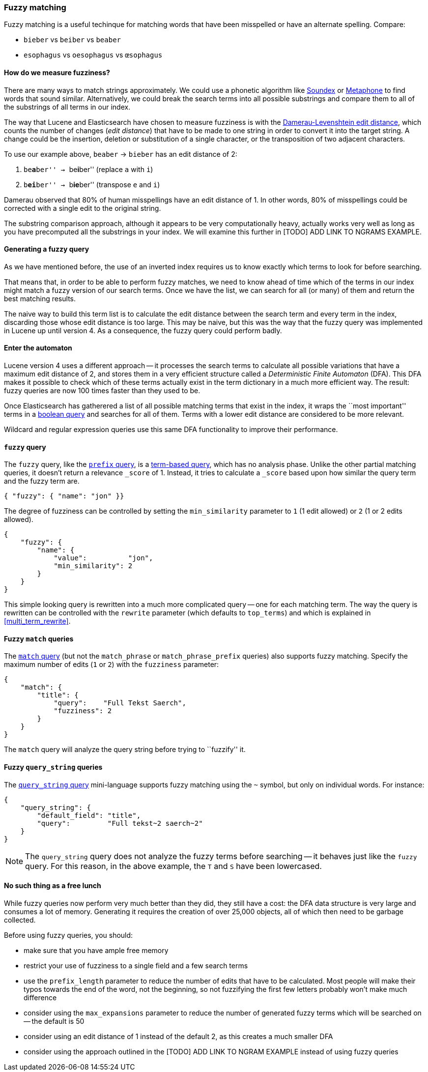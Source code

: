 [[fuzzy_matching]]
=== Fuzzy matching

Fuzzy matching is a useful techinque for matching words that have been
misspelled or have an alternate spelling. Compare:

* `bieber`    vs `beiber`     vs `beaber`
* `esophagus` vs `oesophagus` vs `œsophagus`

==== How do we measure fuzziness?

There are many ways to match strings approximately. We could use a
phonetic algorithm like http://en.wikipedia.org/wiki/Soundex[Soundex] or
http://en.wikipedia.org/wiki/Metaphone:[Metaphone] to find words that sound
similar. Alternatively, we could break the search terms into all possible
substrings and compare them to all of the substrings of all terms in our index.

The way that Lucene and Elasticsearch have chosen to measure fuzziness
is with the
http://en.wikipedia.org/wiki/Damerau%E2%80%93Levenshtein_distance[Damerau-Levenshtein edit distance],
which counts the number of changes (_edit distance_) that have to be made to
one string in order to convert it into the target string.  A change could be
the insertion, deletion or substitution of a single character, or the
transposition of two adjacent characters.

To use our example above, `beaber` -> `bieber` has an edit distance of 2:

1. ``be**a**ber'' -> ``be**i**ber'' (replace `a` with `i`)
2. ``b**ei**ber'' -> ``b**ie**ber'' (transpose `e` and `i`)

Damerau observed that 80% of human misspellings have an edit distance of 1. In
other words, 80% of misspellings could be corrected with a single edit
to the original string.

****
The substring comparison approach, although it appears to be very
computationally heavy, actually works very well as long as you have precomputed
all the substrings in your index.  We will examine this further in [TODO] ADD
LINK TO NGRAMS EXAMPLE.
****

==== Generating a fuzzy query

As we have mentioned before, the use of an inverted index requires us to know
exactly which terms to look for before searching.

That means that, in order to be able to perform fuzzy matches, we need to know
ahead of time which of the terms in our index might match a fuzzy version of
our search terms. Once we have the list, we can search for all (or many)
of them and return the best matching results.

The naive way to build this term list is to calculate the edit distance between
the search term and every term in the index, discarding those whose edit
distance is too large. This may be naive, but this was the way that
the fuzzy query was implemented in Lucene up until version 4.  As a
consequence, the fuzzy query could perform badly.

==== Enter the automaton

Lucene version 4 uses a different approach -- it processes the search terms
to calculate all possible variations that have a maximum edit distance
of 2, and stores them in a very efficient structure called a
_Deterministic Finite Automaton_ (DFA). This DFA makes it possible to check
which of these terms actually exist in the term dictionary in a much more
efficient way. The result: fuzzy queries are now 100 times faster than they
used to be.

Once Elasticsearch has gatherered a list of all possible matching terms that
exist in the index, it wraps the ``most important'' terms in a
<<bool_query,boolean query>> and searches for all of them. Terms with a lower
edit distance are considered to be more relevant.

Wildcard and regular expression queries use this same DFA functionality
to improve their performance.

[[fuzzy_query]]
==== `fuzzy` query

The `fuzzy` query, like the <<prefix_query,`prefix` query>>, is a
<<term_queries,term-based query>>, which has no analysis phase.  Unlike
the other partial matching queries, it doesn't return a relevance
`_score` of 1. Instead, it tries to calculate a `_score` based upon
how similar the query term and the fuzzy term are.


    { "fuzzy": { "name": "jon" }}

The degree of fuzziness can be controlled by setting the `min_similarity`
parameter to `1` (1 edit allowed) or `2` (1 or 2 edits allowed).

    {
        "fuzzy": {
            "name": {
                "value":          "jon",
                "min_similarity": 2
            }
        }
    }


This simple looking query is rewritten into a much more complicated query
-- one for each matching term.  The way the query is rewritten can
be controlled with the `rewrite` parameter (which defaults to
`top_terms`) and which is explained in
<<multi_term_rewrite>>.

==== Fuzzy `match` queries

The <<match_query,`match` query>> (but not the `match_phrase` or
`match_phrase_prefix` queries) also supports fuzzy matching. Specify
the maximum number of edits (`1` or `2`) with the `fuzziness` parameter:

    {
        "match": {
            "title": {
                "query":    "Full Tekst Saerch",
                "fuzziness": 2
            }
        }
    }

The `match` query will analyze the query string before trying to ``fuzzify''
it.

==== Fuzzy `query_string` queries

The <<query_string,`query_string` query>> mini-language supports fuzzy
matching using the `~` symbol, but only on individual words. For instance:

    {
        "query_string": {
            "default_field": "title",
            "query":         "Full tekst~2 saerch~2"
        }
    }

[NOTE]
====
The `query_string` query does not analyze the fuzzy terms before
searching -- it behaves just like the `fuzzy` query.  For this reason, in the
above example, the `T` and `S` have been lowercased.
====

==== No such thing as a free lunch

While fuzzy queries now perform very much better than they did, they still have
a cost: the DFA data structure is very large and consumes a lot of memory.
Generating it requires the creation of over 25,000 objects, all of which
then need to be garbage collected.

Before using fuzzy queries, you should:

* make sure that you have ample free memory
* restrict your use of fuzziness to a single field and a few search terms
* use the `prefix_length` parameter to reduce the number of edits that
  have to be calculated. Most people will make their typos towards the
  end of the word, not the beginning, so not fuzzifying the first few
  letters probably won't make much difference
* consider using the `max_expansions` parameter to reduce the number of
  generated fuzzy terms which will be searched on -- the default is 50
* consider using an edit distance of 1 instead of the default 2, as this
  creates a much smaller DFA
* consider using the approach outlined in the [TODO] ADD LINK TO NGRAM
  EXAMPLE instead of using fuzzy queries















